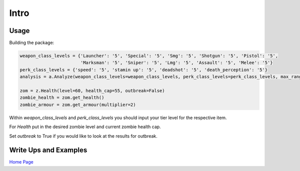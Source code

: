 Intro
=====

Usage
-----

Building the package:

.. code-block:: python

    weapon_class_levels = {'Launcher': '5', 'Special': '5', 'Smg': '5', 'Shotgun': '5', 'Pistol': '5',
                           'Marksman': '5', 'Sniper': '5', 'Lmg': '5', 'Assault': '5', 'Melee': '5'}
    perk_class_levels = {'speed': '5', 'stamin up': '5', 'deadshot': '5', 'death_perception': '5'}
    analysis = a.Analyze(weapon_class_levels=weapon_class_levels, perk_class_levels=perk_class_levels, max_range=100)

    zom = z.Health(level=60, health_cap=55, outbreak=False)
    zombie_health = zom.get_health()
    zombie_armour = zom.get_armour(multiplier=2)

Within *weapon_class_levels* and *perk_class_levels* you should input your tier level for the respective item.

For *Health* put in the desired zombie level and current zombie health cap.

Set *outbreak* to True if you would like to look at the results for outbreak.

Write Ups and Examples
----------------------
`Home Page`_

.. _Home Page: https://medium.com/@peterjrigali/best-weapon-in-zombies-9fddd33735c5
